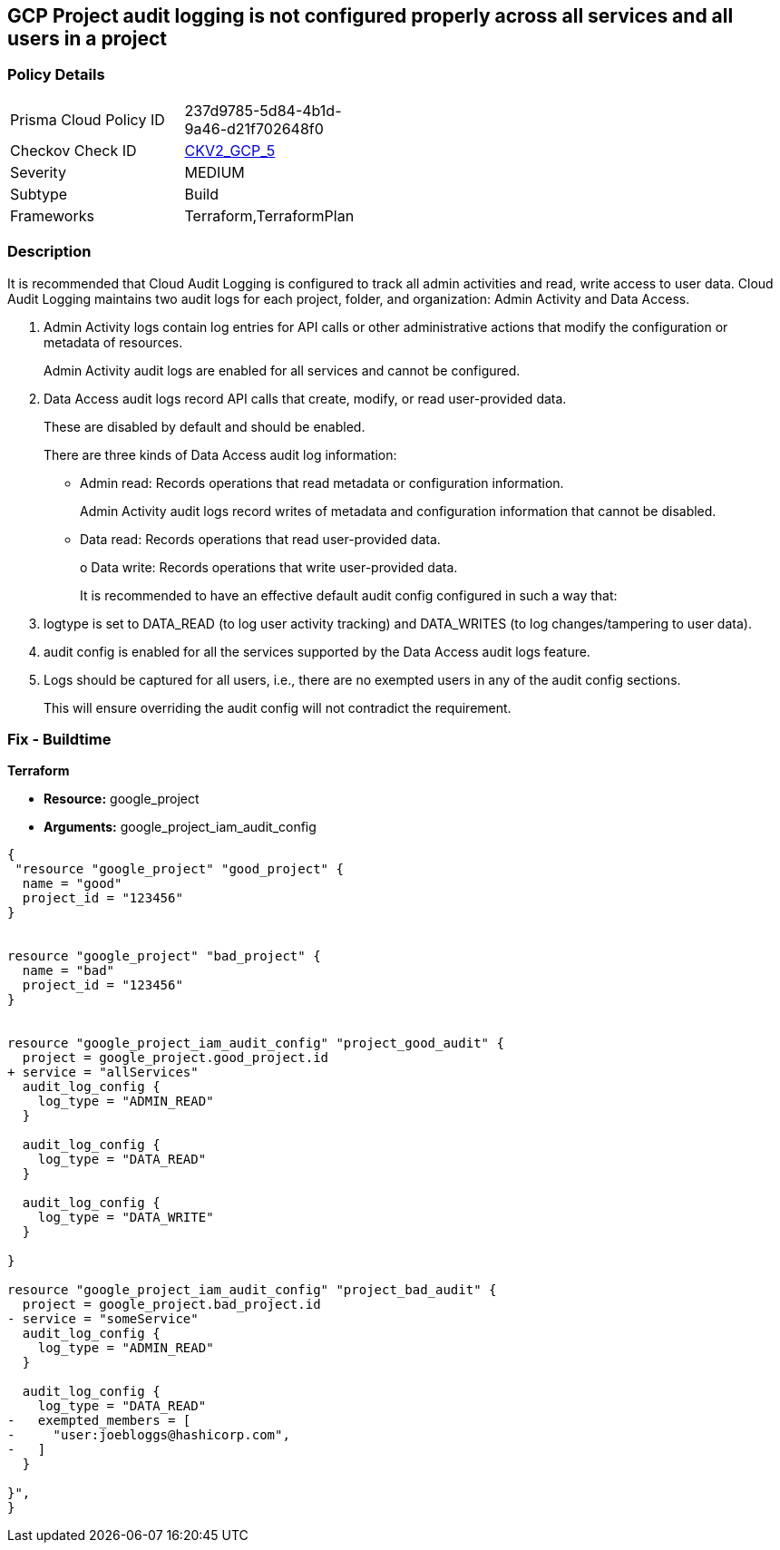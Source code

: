 == GCP Project audit logging is not configured properly across all services and all users in a project


=== Policy Details 

[width=45%]
[cols="1,1"]
|=== 
|Prisma Cloud Policy ID 
| 237d9785-5d84-4b1d-9a46-d21f702648f0

|Checkov Check ID 
| https://github.com/bridgecrewio/checkov/blob/main/checkov/terraform/checks/graph_checks/gcp/GCPAuditLogsConfiguredForAllServicesAndUsers.yaml[CKV2_GCP_5]

|Severity
|MEDIUM

|Subtype
|Build
//, Run

|Frameworks
|Terraform,TerraformPlan

|=== 



=== Description 


It is recommended that Cloud Audit Logging is configured to track all admin activities and read, write access to user data.
Cloud Audit Logging maintains two audit logs for each project, folder, and organization: Admin Activity and Data Access.

. Admin Activity logs contain log entries for API calls or other administrative actions that modify the configuration or metadata of resources.
+
Admin Activity audit logs are enabled for all services and cannot be configured.

. Data Access audit logs record API calls that create, modify, or read user-provided data.
+
These are disabled by default and should be enabled.
+
There are three kinds of Data Access audit log information:
+
** Admin read: Records operations that read metadata or configuration information.
+
Admin Activity audit logs record writes of metadata and configuration information that cannot be disabled.
+
** Data read: Records operations that read user-provided data.
+
o Data write: Records operations that write user-provided data.
+
It is recommended to have an effective default audit config configured in such a way that:

. logtype is set to DATA_READ (to log user activity tracking) and DATA_WRITES (to log changes/tampering to user data).

. audit config is enabled for all the services supported by the Data Access audit logs feature.

. Logs should be captured for all users, i.e., there are no exempted users in any of the audit config sections.
+
This will ensure overriding the audit config will not contradict the requirement.

=== Fix - Buildtime


*Terraform* 


* *Resource:* google_project
* *Arguments:* google_project_iam_audit_config


[source,go]
----
{
 "resource "google_project" "good_project" {
  name = "good"
  project_id = "123456"
}


resource "google_project" "bad_project" {
  name = "bad"
  project_id = "123456"
}


resource "google_project_iam_audit_config" "project_good_audit" {
  project = google_project.good_project.id
+ service = "allServices"
  audit_log_config {
    log_type = "ADMIN_READ"
  }

  audit_log_config {
    log_type = "DATA_READ"
  }

  audit_log_config {
    log_type = "DATA_WRITE"
  }

}

resource "google_project_iam_audit_config" "project_bad_audit" {
  project = google_project.bad_project.id
- service = "someService"
  audit_log_config {
    log_type = "ADMIN_READ"
  }

  audit_log_config {
    log_type = "DATA_READ"
-   exempted_members = [
-     "user:joebloggs@hashicorp.com",
-   ]
  }

}",
}
----
----
